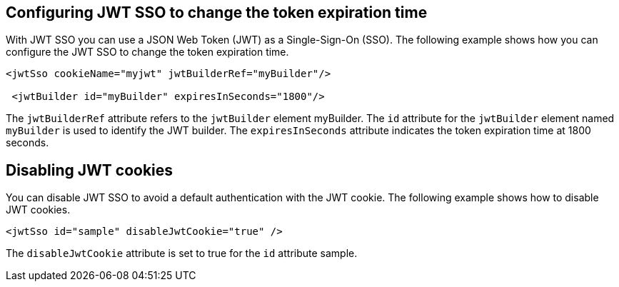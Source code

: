 == Configuring JWT SSO to change the token expiration time

With JWT SSO you can use a JSON Web Token (JWT) as a Single-Sign-On (SSO).
The following example shows how you can configure the JWT SSO to change the token expiration time.

[source, xml]
----
<jwtSso cookieName="myjwt" jwtBuilderRef="myBuilder"/>

 <jwtBuilder id="myBuilder" expiresInSeconds="1800"/>
----

The `jwtBuilderRef` attribute refers to the `jwtBuilder` element myBuilder.
The `id` attribute for the `jwtBuilder` element  named `myBuilder` is used to identify the JWT builder.
The `expiresInSeconds` attribute indicates the token expiration time at 1800 seconds.

== Disabling JWT cookies

You can disable JWT SSO to avoid a default authentication with the JWT cookie.
The following example shows how to disable JWT cookies.

[source, xml]
----
<jwtSso id="sample" disableJwtCookie="true" />
----

The `disableJwtCookie` attribute is set to true for the `id` attribute sample.
